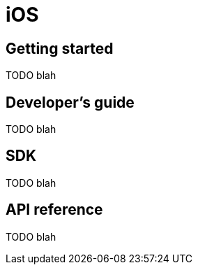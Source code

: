 [[ios]]
= iOS

[partintro]
--
TODO blah
--

== Getting started

TODO blah

== Developer's guide

TODO blah

== SDK

TODO blah

== API reference

TODO blah
